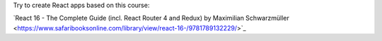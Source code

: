 Try to create React apps based on this course:

﻿`React 16 - The Complete Guide (incl. React Router 4 and Redux) by Maximilian Schwarzmüller  <https://www.safaribooksonline.com/library/view/react-16-/9781789132229/>`_